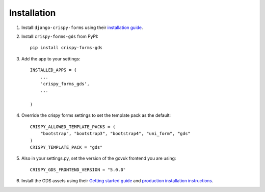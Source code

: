 .. _install-intro:

============
Installation
============

#.  Install ``django-crispy-forms`` using their `installation guide`__.

    .. __: https://django-crispy-forms.readthedocs.io/en/latest/install.html


#.  Install ``crispy-forms-gds`` from PyPI::

        pip install crispy-forms-gds


#.  Add the app to your settings::

        INSTALLED_APPS = (
            ...
            'crispy_forms_gds',
            ...

        )

#.  Override the crispy forms settings to set the template pack as the default::

        CRISPY_ALLOWED_TEMPLATE_PACKS = (
            "bootstrap", "bootstrap3", "bootstrap4", "uni_form", "gds"
        )
        CRISPY_TEMPLATE_PACK = "gds"

#. Also in your settings.py, set the version of the govuk frontend you are using::

        CRISPY_GDS_FRONTEND_VERSION = "5.0.0"

#.  Install the GDS assets using their `Getting started guide`_  and `production
    installation instructions`_.

    .. _Getting started guide: https://design-system.service.gov.uk/get-started/
    .. _production installation instructions: https://design-system.service.gov.uk/get-started/production/

